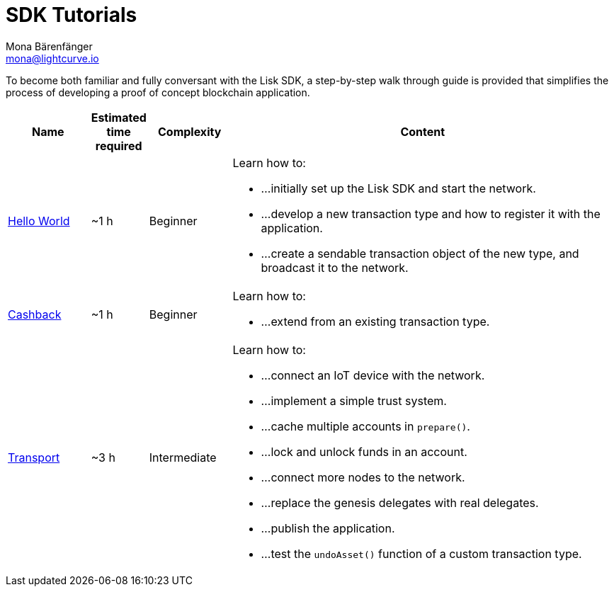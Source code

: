 = SDK Tutorials
Mona Bärenfänger <mona@lightcurve.io>
:description: The SDK Tutorials Overview provides a list of all available Lisk SDK tutorials in the Lisk documentation. It specifies the complexity, the estimated time required, and the main learning points of each tutorial.
:toc:

To become both familiar and fully conversant with the Lisk SDK, a step-by-step walk through guide is provided that simplifies the process of developing a proof of concept blockchain application.

[cols="15,10,15,70",options="header",stripes="hover"]
|===
|Name
|Estimated time required
|Complexity
|Content

| xref:tutorials/hello-world.adoc[Hello World]
|~1 h
|Beginner
a|
Learn how to:

* ...initially set up the Lisk SDK and start the network.
* ...develop a new transaction type and how to register it with the application.
* ...create a sendable transaction object of the new type, and broadcast it to the network.

| xref:tutorials/cashback.adoc[Cashback]
|~1 h
|Beginner
a|
Learn how to:

* ...extend from an existing transaction type.

| xref:tutorials/transport.adoc[Transport]
|~3 h
|Intermediate
a|
Learn how to:

* ...connect an IoT device with the network.
* ...implement a simple trust system.
* ...cache multiple accounts in `prepare()`.
* ...lock and unlock funds in an account.
* ...connect more nodes to the network.
* ...replace the genesis delegates with real delegates.
* ...publish the application.
* ...test the `undoAsset()` function of a custom transaction type.

|===
